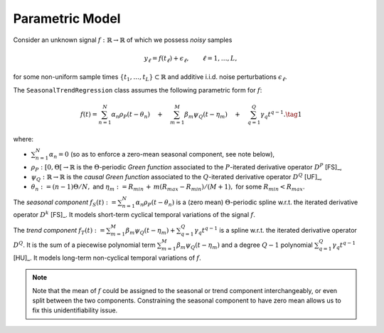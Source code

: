 .. _model:

Parametric Model
----------------

Consider an unknown signal :math:`f:\mathbb{R}\to \mathbb{R}` of which we possess *noisy* samples

.. math::

  y_\ell=f(t_\ell)+\epsilon_\ell, \qquad \ell =1,\ldots, L,

for some non-uniform sample times :math:`\{t_1,\ldots, t_L\}\subset \mathbb{R}` and additive i.i.d. noise perturbations  :math:`\epsilon_\ell`.

The ``SeasonalTrendRegression`` class assumes the following parametric form for :math:`f`:

.. math::

  f(t)=\sum_{n=1}^N \alpha_n \rho_{P}(t-\theta_n) \quad + \quad  \sum_{m=1}^M \beta_m \psi_{Q}(t-\eta_m) \quad+\quad \sum_{q=1}^{Q}\gamma_q  t^{q-1}.
  \tag{1}

where:

* :math:`\sum_{n=1}^N \alpha_n=0` (so as to enforce a zero-mean seasonal component, see note below),
* :math:`\rho_{P}:[0, \Theta[\to \mathbb{R}` is the :math:`\Theta`-periodic *Green function* associated to the :math:`P`-iterated derivative operator :math:`D^P` [FS]_,
* :math:`\psi_{Q}:\mathbb{R}\to \mathbb{R}` is the *causal Green function* associated to the :math:`Q`-iterated derivative operator :math:`D^Q` [UF]_,
* :math:`\theta_n:=(n-1)\Theta/N,` and :math:`\eta_m:=R_{min}\,+\,m(R_{max}-R_{min})/(M+1),` for some :math:`R_{min}<R_{max}`.

The *seasonal component* :math:`f_S(t):=\sum_{n=1}^N \alpha_n \rho_{P}(t-\theta_n)` is a (zero mean) :math:`\Theta`-periodic spline w.r.t. the
iterated derivative operator :math:`D^k` [FS]_. It models short-term cyclical temporal variations of the signal :math:`f`.

The *trend component* :math:`f_T(t):=\sum_{m=1}^M \beta_m \psi_{Q}(t-\eta_m)+\sum_{q=1}^{Q}\gamma_q  t^{q-1}` is a spline
w.r.t. the iterated derivative operator :math:`D^Q`. It is the sum of a piecewise polynomial term :math:`\sum_{m=1}^M \beta_m \psi_{Q}(t-\eta_m)`  and a degree :math:`Q-1` polynomial :math:`\sum_{q=1}^{Q}\gamma_q  t^{q-1}` [HU]_. It models long-term non-cyclical temporal variations of :math:`f`.

.. note:: 
   
   Note that the mean of :math:`f` could be assigned to the seasonal or trend component interchangeably, or even split between the two components. Constraining the seasonal component to have zero mean allows us to fix this unidentifiability issue. 
